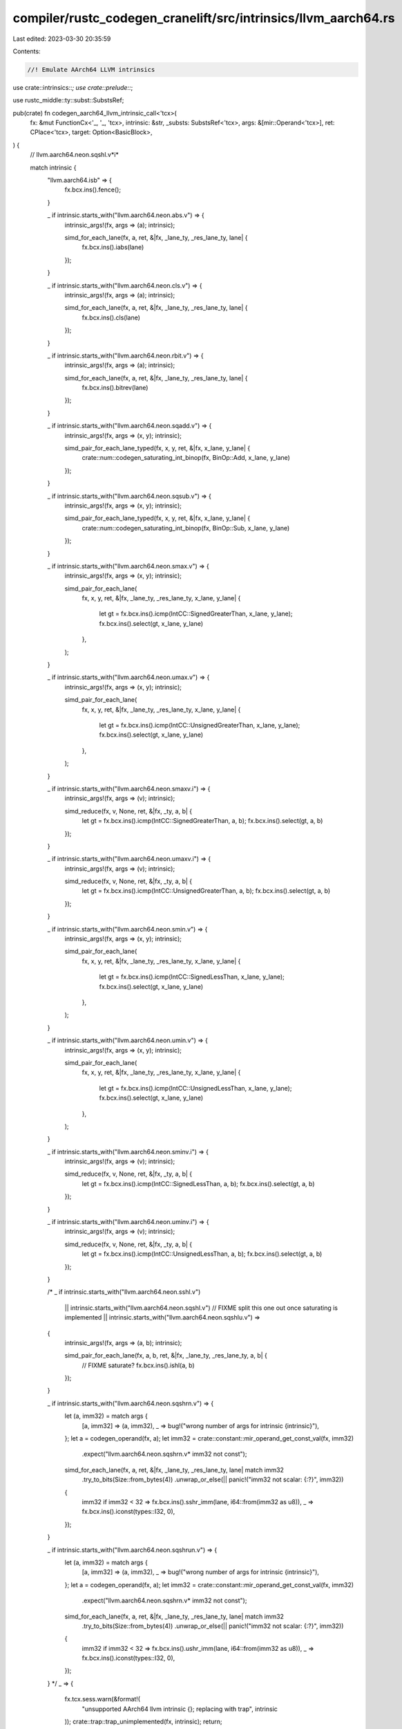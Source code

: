 compiler/rustc_codegen_cranelift/src/intrinsics/llvm_aarch64.rs
===============================================================

Last edited: 2023-03-30 20:35:59

Contents:

.. code-block:: rs

    //! Emulate AArch64 LLVM intrinsics

use crate::intrinsics::*;
use crate::prelude::*;

use rustc_middle::ty::subst::SubstsRef;

pub(crate) fn codegen_aarch64_llvm_intrinsic_call<'tcx>(
    fx: &mut FunctionCx<'_, '_, 'tcx>,
    intrinsic: &str,
    _substs: SubstsRef<'tcx>,
    args: &[mir::Operand<'tcx>],
    ret: CPlace<'tcx>,
    target: Option<BasicBlock>,
) {
    // llvm.aarch64.neon.sqshl.v*i*

    match intrinsic {
        "llvm.aarch64.isb" => {
            fx.bcx.ins().fence();
        }

        _ if intrinsic.starts_with("llvm.aarch64.neon.abs.v") => {
            intrinsic_args!(fx, args => (a); intrinsic);

            simd_for_each_lane(fx, a, ret, &|fx, _lane_ty, _res_lane_ty, lane| {
                fx.bcx.ins().iabs(lane)
            });
        }

        _ if intrinsic.starts_with("llvm.aarch64.neon.cls.v") => {
            intrinsic_args!(fx, args => (a); intrinsic);

            simd_for_each_lane(fx, a, ret, &|fx, _lane_ty, _res_lane_ty, lane| {
                fx.bcx.ins().cls(lane)
            });
        }

        _ if intrinsic.starts_with("llvm.aarch64.neon.rbit.v") => {
            intrinsic_args!(fx, args => (a); intrinsic);

            simd_for_each_lane(fx, a, ret, &|fx, _lane_ty, _res_lane_ty, lane| {
                fx.bcx.ins().bitrev(lane)
            });
        }

        _ if intrinsic.starts_with("llvm.aarch64.neon.sqadd.v") => {
            intrinsic_args!(fx, args => (x, y); intrinsic);

            simd_pair_for_each_lane_typed(fx, x, y, ret, &|fx, x_lane, y_lane| {
                crate::num::codegen_saturating_int_binop(fx, BinOp::Add, x_lane, y_lane)
            });
        }

        _ if intrinsic.starts_with("llvm.aarch64.neon.sqsub.v") => {
            intrinsic_args!(fx, args => (x, y); intrinsic);

            simd_pair_for_each_lane_typed(fx, x, y, ret, &|fx, x_lane, y_lane| {
                crate::num::codegen_saturating_int_binop(fx, BinOp::Sub, x_lane, y_lane)
            });
        }

        _ if intrinsic.starts_with("llvm.aarch64.neon.smax.v") => {
            intrinsic_args!(fx, args => (x, y); intrinsic);

            simd_pair_for_each_lane(
                fx,
                x,
                y,
                ret,
                &|fx, _lane_ty, _res_lane_ty, x_lane, y_lane| {
                    let gt = fx.bcx.ins().icmp(IntCC::SignedGreaterThan, x_lane, y_lane);
                    fx.bcx.ins().select(gt, x_lane, y_lane)
                },
            );
        }

        _ if intrinsic.starts_with("llvm.aarch64.neon.umax.v") => {
            intrinsic_args!(fx, args => (x, y); intrinsic);

            simd_pair_for_each_lane(
                fx,
                x,
                y,
                ret,
                &|fx, _lane_ty, _res_lane_ty, x_lane, y_lane| {
                    let gt = fx.bcx.ins().icmp(IntCC::UnsignedGreaterThan, x_lane, y_lane);
                    fx.bcx.ins().select(gt, x_lane, y_lane)
                },
            );
        }

        _ if intrinsic.starts_with("llvm.aarch64.neon.smaxv.i") => {
            intrinsic_args!(fx, args => (v); intrinsic);

            simd_reduce(fx, v, None, ret, &|fx, _ty, a, b| {
                let gt = fx.bcx.ins().icmp(IntCC::SignedGreaterThan, a, b);
                fx.bcx.ins().select(gt, a, b)
            });
        }

        _ if intrinsic.starts_with("llvm.aarch64.neon.umaxv.i") => {
            intrinsic_args!(fx, args => (v); intrinsic);

            simd_reduce(fx, v, None, ret, &|fx, _ty, a, b| {
                let gt = fx.bcx.ins().icmp(IntCC::UnsignedGreaterThan, a, b);
                fx.bcx.ins().select(gt, a, b)
            });
        }

        _ if intrinsic.starts_with("llvm.aarch64.neon.smin.v") => {
            intrinsic_args!(fx, args => (x, y); intrinsic);

            simd_pair_for_each_lane(
                fx,
                x,
                y,
                ret,
                &|fx, _lane_ty, _res_lane_ty, x_lane, y_lane| {
                    let gt = fx.bcx.ins().icmp(IntCC::SignedLessThan, x_lane, y_lane);
                    fx.bcx.ins().select(gt, x_lane, y_lane)
                },
            );
        }

        _ if intrinsic.starts_with("llvm.aarch64.neon.umin.v") => {
            intrinsic_args!(fx, args => (x, y); intrinsic);

            simd_pair_for_each_lane(
                fx,
                x,
                y,
                ret,
                &|fx, _lane_ty, _res_lane_ty, x_lane, y_lane| {
                    let gt = fx.bcx.ins().icmp(IntCC::UnsignedLessThan, x_lane, y_lane);
                    fx.bcx.ins().select(gt, x_lane, y_lane)
                },
            );
        }

        _ if intrinsic.starts_with("llvm.aarch64.neon.sminv.i") => {
            intrinsic_args!(fx, args => (v); intrinsic);

            simd_reduce(fx, v, None, ret, &|fx, _ty, a, b| {
                let gt = fx.bcx.ins().icmp(IntCC::SignedLessThan, a, b);
                fx.bcx.ins().select(gt, a, b)
            });
        }

        _ if intrinsic.starts_with("llvm.aarch64.neon.uminv.i") => {
            intrinsic_args!(fx, args => (v); intrinsic);

            simd_reduce(fx, v, None, ret, &|fx, _ty, a, b| {
                let gt = fx.bcx.ins().icmp(IntCC::UnsignedLessThan, a, b);
                fx.bcx.ins().select(gt, a, b)
            });
        }

        /*
        _ if intrinsic.starts_with("llvm.aarch64.neon.sshl.v")
            || intrinsic.starts_with("llvm.aarch64.neon.sqshl.v")
            // FIXME split this one out once saturating is implemented
            || intrinsic.starts_with("llvm.aarch64.neon.sqshlu.v") =>
        {
            intrinsic_args!(fx, args => (a, b); intrinsic);

            simd_pair_for_each_lane(fx, a, b, ret, &|fx, _lane_ty, _res_lane_ty, a, b| {
                // FIXME saturate?
                fx.bcx.ins().ishl(a, b)
            });
        }

        _ if intrinsic.starts_with("llvm.aarch64.neon.sqshrn.v") => {
            let (a, imm32) = match args {
                [a, imm32] => (a, imm32),
                _ => bug!("wrong number of args for intrinsic {intrinsic}"),
            };
            let a = codegen_operand(fx, a);
            let imm32 = crate::constant::mir_operand_get_const_val(fx, imm32)
                .expect("llvm.aarch64.neon.sqshrn.v* imm32 not const");

            simd_for_each_lane(fx, a, ret, &|fx, _lane_ty, _res_lane_ty, lane| match imm32
                .try_to_bits(Size::from_bytes(4))
                .unwrap_or_else(|| panic!("imm32 not scalar: {:?}", imm32))
            {
                imm32 if imm32 < 32 => fx.bcx.ins().sshr_imm(lane, i64::from(imm32 as u8)),
                _ => fx.bcx.ins().iconst(types::I32, 0),
            });
        }

        _ if intrinsic.starts_with("llvm.aarch64.neon.sqshrun.v") => {
            let (a, imm32) = match args {
                [a, imm32] => (a, imm32),
                _ => bug!("wrong number of args for intrinsic {intrinsic}"),
            };
            let a = codegen_operand(fx, a);
            let imm32 = crate::constant::mir_operand_get_const_val(fx, imm32)
                .expect("llvm.aarch64.neon.sqshrn.v* imm32 not const");

            simd_for_each_lane(fx, a, ret, &|fx, _lane_ty, _res_lane_ty, lane| match imm32
                .try_to_bits(Size::from_bytes(4))
                .unwrap_or_else(|| panic!("imm32 not scalar: {:?}", imm32))
            {
                imm32 if imm32 < 32 => fx.bcx.ins().ushr_imm(lane, i64::from(imm32 as u8)),
                _ => fx.bcx.ins().iconst(types::I32, 0),
            });
        }
        */
        _ => {
            fx.tcx.sess.warn(&format!(
                "unsupported AArch64 llvm intrinsic {}; replacing with trap",
                intrinsic
            ));
            crate::trap::trap_unimplemented(fx, intrinsic);
            return;
        }
    }

    let dest = target.expect("all llvm intrinsics used by stdlib should return");
    let ret_block = fx.get_block(dest);
    fx.bcx.ins().jump(ret_block, &[]);
}



